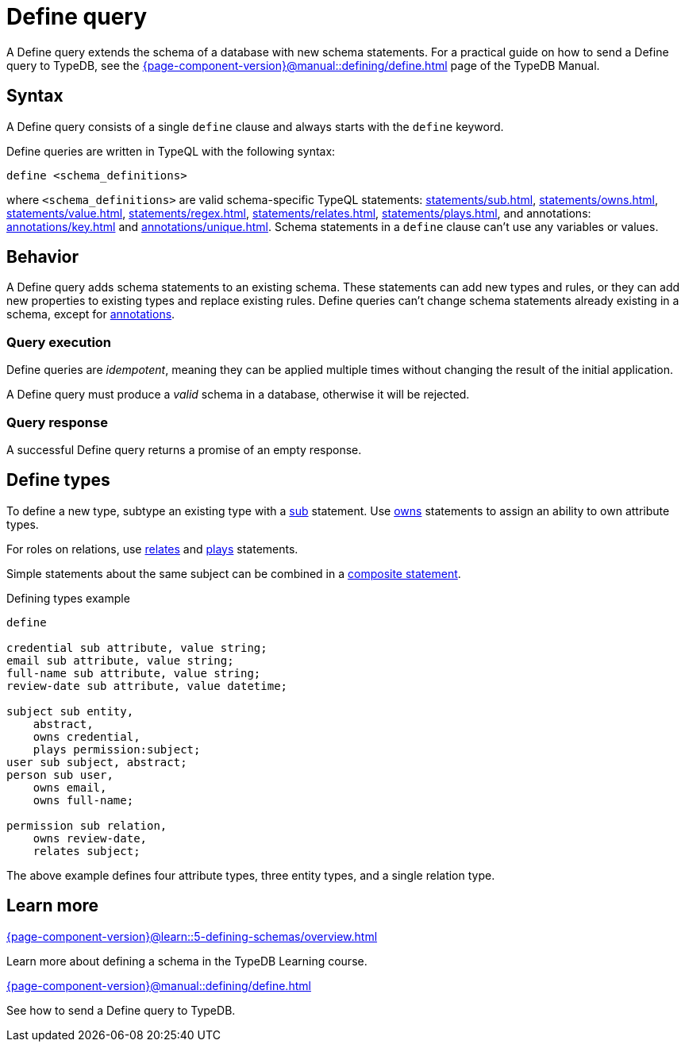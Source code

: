 = Define query
:Summary: Define schema types and rules with TypeQL.
:keywords: typeql, schema, model, define, modify, extend, type, rule, annotations
:pageTitle: Define query
// :page-aliases: typeql::schema/define.adoc, typeql::type-definitions.adoc, typeql::rule-definitions.adoc

A Define query extends the schema of a database with new schema statements. 
For a practical guide on how to send a Define query to TypeDB,
see the xref:{page-component-version}@manual::defining/define.adoc[] page of the TypeDB Manual.

// For more information on the limitations of schema manipulations, see the
// xref:{page-component-version}@home::acid.adoc#_schema_integrity[Schema integrity enforcement].

[#_syntax]
== Syntax

// tag::syntax[]
A Define query consists of a single `define` clause and always starts with the `define` keyword.

Define queries are written in TypeQL with the following syntax:

[,typeql]
----
define <schema_definitions>
----

where `<schema_definitions>` are valid schema-specific TypeQL statements:
xref:statements/sub.adoc[],
xref:statements/owns.adoc[],
xref:statements/value.adoc[],
xref:statements/regex.adoc[],
xref:statements/relates.adoc[],
xref:statements/plays.adoc[],
and annotations: xref:annotations/key.adoc[] and xref:annotations/unique.adoc[].
Schema statements in a `define` clause can't use any variables or values.
// end::syntax[]

// For more information on defining rules, see the xref:schema/rule-definitions.adoc[] page.
// For more information on defining types, ownerships, and roleplayers,
// see below and the xref:schema/type-definitions.adoc[].

== Behavior

// tag::behavior[]
A Define query adds schema statements to an existing schema.
These statements can add new types and rules,
or they can add new properties to existing types and replace existing rules.
Define queries can't change schema statements already existing in a schema, except for
xref:statements/overview.adoc#_annotation_statements[annotations].

=== Query execution

Define queries are _idempotent_, meaning they can be applied multiple times
without changing the result of the initial application. 

A Define query must produce a _valid_ schema in a database,
otherwise it will be rejected.

=== Query response

A successful Define query returns a promise of an empty response.
// end::behavior[]


== Define types

To define a new type, subtype an existing type with a xref:statements/sub.adoc[sub] statement.
Use xref:statements/owns.adoc[owns] statements to assign an ability to own attribute types.

For roles on relations, use xref:statements/relates.adoc[relates] and
xref:statements/plays.adoc[plays] statements.

Simple statements about the same subject can be combined in a
xref:statements/overview.adoc#_composite_statements[composite statement].

.Defining types example
[,typeql]
----
define

credential sub attribute, value string;
email sub attribute, value string;
full-name sub attribute, value string;
review-date sub attribute, value datetime;

subject sub entity,
    abstract,
    owns credential,
    plays permission:subject;
user sub subject, abstract;
person sub user,
    owns email,
    owns full-name;

permission sub relation,
    owns review-date,
    relates subject;
----

The above example defines four attribute types, three entity types, and a single relation type.

== Learn more

[cols-2]
--
.xref:{page-component-version}@learn::5-defining-schemas/overview.adoc[]
[.clickable]
****
Learn more about defining a schema in the TypeDB Learning course.
****

.xref:{page-component-version}@manual::defining/define.adoc[]
[.clickable]
****
See how to send a Define query to TypeDB.
****
--
